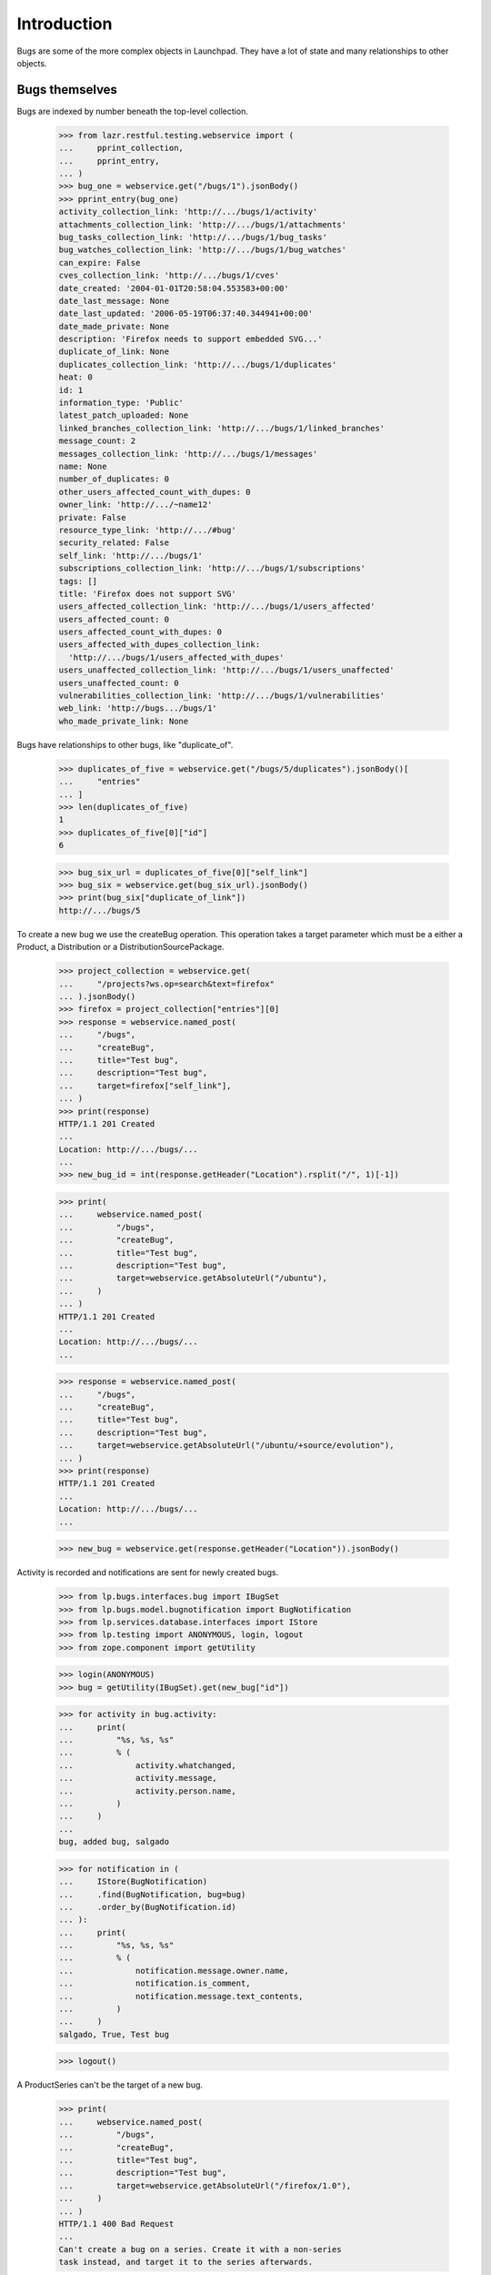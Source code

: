 Introduction
============

Bugs are some of the more complex objects in Launchpad. They have a
lot of state and many relationships to other objects.


Bugs themselves
---------------

Bugs are indexed by number beneath the top-level collection.

    >>> from lazr.restful.testing.webservice import (
    ...     pprint_collection,
    ...     pprint_entry,
    ... )
    >>> bug_one = webservice.get("/bugs/1").jsonBody()
    >>> pprint_entry(bug_one)
    activity_collection_link: 'http://.../bugs/1/activity'
    attachments_collection_link: 'http://.../bugs/1/attachments'
    bug_tasks_collection_link: 'http://.../bugs/1/bug_tasks'
    bug_watches_collection_link: 'http://.../bugs/1/bug_watches'
    can_expire: False
    cves_collection_link: 'http://.../bugs/1/cves'
    date_created: '2004-01-01T20:58:04.553583+00:00'
    date_last_message: None
    date_last_updated: '2006-05-19T06:37:40.344941+00:00'
    date_made_private: None
    description: 'Firefox needs to support embedded SVG...'
    duplicate_of_link: None
    duplicates_collection_link: 'http://.../bugs/1/duplicates'
    heat: 0
    id: 1
    information_type: 'Public'
    latest_patch_uploaded: None
    linked_branches_collection_link: 'http://.../bugs/1/linked_branches'
    message_count: 2
    messages_collection_link: 'http://.../bugs/1/messages'
    name: None
    number_of_duplicates: 0
    other_users_affected_count_with_dupes: 0
    owner_link: 'http://.../~name12'
    private: False
    resource_type_link: 'http://.../#bug'
    security_related: False
    self_link: 'http://.../bugs/1'
    subscriptions_collection_link: 'http://.../bugs/1/subscriptions'
    tags: []
    title: 'Firefox does not support SVG'
    users_affected_collection_link: 'http://.../bugs/1/users_affected'
    users_affected_count: 0
    users_affected_count_with_dupes: 0
    users_affected_with_dupes_collection_link:
      'http://.../bugs/1/users_affected_with_dupes'
    users_unaffected_collection_link: 'http://.../bugs/1/users_unaffected'
    users_unaffected_count: 0
    vulnerabilities_collection_link: 'http://.../bugs/1/vulnerabilities'
    web_link: 'http://bugs.../bugs/1'
    who_made_private_link: None

Bugs have relationships to other bugs, like "duplicate_of".

    >>> duplicates_of_five = webservice.get("/bugs/5/duplicates").jsonBody()[
    ...     "entries"
    ... ]
    >>> len(duplicates_of_five)
    1
    >>> duplicates_of_five[0]["id"]
    6

    >>> bug_six_url = duplicates_of_five[0]["self_link"]
    >>> bug_six = webservice.get(bug_six_url).jsonBody()
    >>> print(bug_six["duplicate_of_link"])
    http://.../bugs/5

To create a new bug we use the createBug operation. This operation
takes a target parameter which must be a either a Product, a
Distribution or a DistributionSourcePackage.

    >>> project_collection = webservice.get(
    ...     "/projects?ws.op=search&text=firefox"
    ... ).jsonBody()
    >>> firefox = project_collection["entries"][0]
    >>> response = webservice.named_post(
    ...     "/bugs",
    ...     "createBug",
    ...     title="Test bug",
    ...     description="Test bug",
    ...     target=firefox["self_link"],
    ... )
    >>> print(response)
    HTTP/1.1 201 Created
    ...
    Location: http://.../bugs/...
    ...
    >>> new_bug_id = int(response.getHeader("Location").rsplit("/", 1)[-1])

    >>> print(
    ...     webservice.named_post(
    ...         "/bugs",
    ...         "createBug",
    ...         title="Test bug",
    ...         description="Test bug",
    ...         target=webservice.getAbsoluteUrl("/ubuntu"),
    ...     )
    ... )
    HTTP/1.1 201 Created
    ...
    Location: http://.../bugs/...
    ...

    >>> response = webservice.named_post(
    ...     "/bugs",
    ...     "createBug",
    ...     title="Test bug",
    ...     description="Test bug",
    ...     target=webservice.getAbsoluteUrl("/ubuntu/+source/evolution"),
    ... )
    >>> print(response)
    HTTP/1.1 201 Created
    ...
    Location: http://.../bugs/...
    ...

    >>> new_bug = webservice.get(response.getHeader("Location")).jsonBody()

Activity is recorded and notifications are sent for newly created
bugs.

    >>> from lp.bugs.interfaces.bug import IBugSet
    >>> from lp.bugs.model.bugnotification import BugNotification
    >>> from lp.services.database.interfaces import IStore
    >>> from lp.testing import ANONYMOUS, login, logout
    >>> from zope.component import getUtility

    >>> login(ANONYMOUS)
    >>> bug = getUtility(IBugSet).get(new_bug["id"])

    >>> for activity in bug.activity:
    ...     print(
    ...         "%s, %s, %s"
    ...         % (
    ...             activity.whatchanged,
    ...             activity.message,
    ...             activity.person.name,
    ...         )
    ...     )
    ...
    bug, added bug, salgado

    >>> for notification in (
    ...     IStore(BugNotification)
    ...     .find(BugNotification, bug=bug)
    ...     .order_by(BugNotification.id)
    ... ):
    ...     print(
    ...         "%s, %s, %s"
    ...         % (
    ...             notification.message.owner.name,
    ...             notification.is_comment,
    ...             notification.message.text_contents,
    ...         )
    ...     )
    salgado, True, Test bug

    >>> logout()

A ProductSeries can't be the target of a new bug.

    >>> print(
    ...     webservice.named_post(
    ...         "/bugs",
    ...         "createBug",
    ...         title="Test bug",
    ...         description="Test bug",
    ...         target=webservice.getAbsoluteUrl("/firefox/1.0"),
    ...     )
    ... )
    HTTP/1.1 400 Bad Request
    ...
    Can't create a bug on a series. Create it with a non-series
    task instead, and target it to the series afterwards.

That operation will fail if the client doesn't specify the product or
distribution in which the bug exists.

    >>> print(
    ...     webservice.named_post(
    ...         "/bugs", "createBug", title="Test bug", description="Test bug"
    ...     )
    ... )
    HTTP/1.1 400 Bad Request
    ...
    target: Required input is missing.

To mark a bug as private, we patch the `private` attribute of the bug.

    >>> from simplejson import dumps
    >>> bug_twelve = webservice.get("/bugs/12").jsonBody()
    >>> bug_twelve["private"]
    False
    >>> print(
    ...     webservice.patch(
    ...         bug_twelve["self_link"],
    ...         "application/json",
    ...         dumps(dict(private=True)),
    ...     )
    ... )
    HTTP/1.1 209 Content Returned...
    >>> bug_twelve = webservice.get("/bugs/12").jsonBody()
    >>> bug_twelve["private"]
    True
    >>> print(
    ...     webservice.patch(
    ...         bug_twelve["self_link"],
    ...         "application/json",
    ...         dumps(dict(private=False)),
    ...     )
    ... )
    HTTP/1.1 209 Content Returned...

Similarly, to mark a bug as a duplicate, we patch the `duplicate_of_link`
attribute of the bug.

    >>> print(bug_twelve["duplicate_of_link"])
    None
    >>> print(
    ...     webservice.patch(
    ...         bug_twelve["self_link"],
    ...         "application/json",
    ...         dumps(dict(duplicate_of_link=bug_one["self_link"])),
    ...     )
    ... )
    HTTP/1.1 209 Content Returned...
    >>> bug_twelve = webservice.get("/bugs/12").jsonBody()
    >>> print(bug_twelve["duplicate_of_link"])
    http://api.launchpad.test/beta/bugs/1

Now set it back to none:

    >>> print(
    ...     webservice.patch(
    ...         bug_twelve["self_link"],
    ...         "application/json",
    ...         dumps(dict(duplicate_of_link=None)),
    ...     )
    ... )
    HTTP/1.1 209 Content Returned...
    >>> bug_twelve = webservice.get("/bugs/12").jsonBody()
    >>> print(bug_twelve["duplicate_of_link"])
    None

Marking a bug as duplicate follows the same validation rules as available in
the web UI. It is impossible, for example, to create circular relationships.
Due to bug #1088358 the error is escaped as if it was HTML.

    >>> dupe_url = webservice.getAbsoluteUrl("/bugs/%d" % new_bug_id)
    >>> print(
    ...     webservice.patch(
    ...         dupe_url,
    ...         "application/json",
    ...         dumps(
    ...             dict(
    ...                 duplicate_of_link=webservice.getAbsoluteUrl("/bugs/5")
    ...             )
    ...         ),
    ...     )
    ... )
    HTTP/1.1 209 Content Returned...

    >>> print(
    ...     webservice.patch(
    ...         webservice.getAbsoluteUrl("/bugs/5"),
    ...         "application/json",
    ...         dumps(dict(duplicate_of_link=dupe_url)),
    ...     )
    ... )
    HTTP/1.1 400 Bad Request
    ...
    Bug ... is already a duplicate of bug 5. You
    can only mark a bug report as duplicate of one that
    isn&#x27;t a duplicate itself...

    >>> print(
    ...     webservice.patch(
    ...         dupe_url,
    ...         "application/json",
    ...         dumps(dict(duplicate_of_link=None)),
    ...     )
    ... )
    HTTP/1.1 209 Content Returned...


Bugs as message targets
-----------------------

Each bug has a collection of messages.

    >>> messages = webservice.get("/bugs/5/messages").jsonBody()["entries"]
    >>> pprint_entry(messages[0])
    bug_attachments_collection_link:
     'http://.../firefox/+bug/5/comments/0/bug_attachments'
    content: 'All ways of downloading firefox should provide...'
    date_created: '2005-01-14T17:27:03.702622+00:00'
    date_deleted: None
    date_last_edited: None
    owner_link: 'http://.../~name12'
    parent_link: None
    resource_type_link: 'http://.../#message'
    self_link: 'http://.../firefox/+bug/5/comments/0'
    subject: 'Firefox install instructions should be complete'
    web_link: 'http://bugs.../firefox/+bug/5/comments/0'

The messages are stored beneath the bug-specific collection. Their
URLs are based on their position with respect to the
bug. /firefox/+bug/5/comments/0 is the first message for bug 5, and it's
different from /firefox/+bug/1/comments/0.

    >>> print(messages[0]["self_link"])
    http://.../firefox/+bug/5/comments/0

    >>> message = webservice.get(messages[0]["self_link"]).jsonBody()
    >>> message == messages[0]
    True

There is no top-level collection of messages; they only exist in
relation to some bug.

    >>> webservice.get("/messages").status
    404

Bug messages can be accessed anonymously.

    >>> messages = anon_webservice.get("/bugs/5/messages").jsonBody()[
    ...     "entries"
    ... ]
    >>> print(messages[0]["self_link"])
    http://.../firefox/+bug/5/comments/0

We can add a new message to a bug by calling the newMessage method.

    >>> print(
    ...     webservice.named_post(
    ...         "/bugs/5",
    ...         "newMessage",
    ...         subject="A new message",
    ...         content=(
    ...             "This is a new message added through the webservice API."
    ...         ),
    ...     )
    ... )
    HTTP/1.1 201 Created...
    Content-Length: 0
    ...
    Location: http://api.launchpad.test/beta/firefox/+bug/5/comments/1
    ...

    >>> pprint_entry(webservice.get("/firefox/+bug/5/comments/1").jsonBody())
    bug_attachments_collection_link: ...
    content: 'This is a new message added through the webservice API.'
    ...
    resource_type_link: 'http://api.launchpad.test/beta/#message'
    self_link: 'http://api.launchpad.test/beta/firefox/+bug/5/comments/1'
    subject: 'A new message'
    web_link: '...'

We don't have to submit a subject when we add a new message.

    >>> print(
    ...     webservice.named_post(
    ...         "/bugs/5",
    ...         "newMessage",
    ...         content="This is a new message with no subject.",
    ...     )
    ... )
    HTTP/1.1 201 Created...
    Content-Length: 0
    ...
    Location: http://api.launchpad.test/beta/firefox/+bug/5/comments/2
    ...

    >>> pprint_entry(webservice.get("/firefox/+bug/5/comments/2").jsonBody())
    bug_attachments_collection_link: ...
    content: 'This is a new message with no subject.'
    ...
    self_link: 'http://api.launchpad.test/beta/firefox/+bug/5/comments/2'
    subject: 'Re: Firefox install instructions should be complete'
    web_link: '...'


Bug tasks
---------

Each bug may be associated with one or more bug tasks. Much of the
data in a bug task is derived from the bug.

    >>> from operator import itemgetter
    >>> bug_one_bugtasks_url = bug_one["bug_tasks_collection_link"]
    >>> bug_one_bugtasks = sorted(
    ...     webservice.get(bug_one_bugtasks_url).jsonBody()["entries"],
    ...     key=itemgetter("self_link"),
    ... )
    >>> len(bug_one_bugtasks)
    3

    >>> pprint_entry(bug_one_bugtasks[0])
    assignee_link: None
    bug_link: 'http://.../bugs/1'
    bug_target_display_name: 'mozilla-firefox (Debian)'
    bug_target_name: 'mozilla-firefox (Debian)'
    bug_watch_link: 'http://.../bugs/1/+watch/8'
    date_assigned: '2005-01-04T11:07:20.584746+00:00'
    date_closed: None
    date_confirmed: None
    date_created: '2004-01-04T03:49:22.790240+00:00'
    date_fix_committed: None
    date_fix_released: None
    date_in_progress: None
    date_incomplete: None
    date_left_closed: None
    date_left_new: None
    date_triaged: None
    importance: 'Low'
    is_complete: False
    milestone_link: None
    owner_link: 'http://.../~name12'
    related_tasks_collection_link:
      'http://api.../debian/+source/mozilla-firefox/+bug/1/related_tasks'
    resource_type_link: 'http://.../#bug_task'
    self_link: 'http://api.../debian/+source/mozilla-firefox/+bug/1'
    status: 'Confirmed'
    target_link: 'http://api.../debian/+source/mozilla-firefox'
    title:
      'Bug #1 in mozilla-firefox (Debian): "Firefox does not support SVG"'
    web_link: 'http://bugs.../debian/+source/mozilla-firefox/+bug/1'

The collection of bug tasks is not exposed as a resource:

    >>> webservice.get("/bug_tasks").status
    404

It's possible to change the task's assignee.

    >>> patch = {"assignee_link": webservice.getAbsoluteUrl("/~cprov")}
    >>> bugtask_path = bug_one_bugtasks[0]["self_link"]
    >>> print(
    ...     webservice.patch(bugtask_path, "application/json", dumps(patch))
    ... )
    HTTP/1.1 209 Content Returned...

    >>> print(webservice.get(bugtask_path).jsonBody()["assignee_link"])
    http://.../~cprov


The task's importance can be modified directly.

    >>> body = webservice.get(bugtask_path).jsonBody()
    >>> print(body["importance"])
    Low

    >>> patch = {"importance": "High"}
    >>> print(
    ...     webservice.patch(bugtask_path, "application/json", dumps(patch))
    ... )
    HTTP/1.1 209 Content Returned...

    >>> body = webservice.get(bugtask_path).jsonBody()
    >>> print(body["importance"])
    High

Only bug supervisors or people who can otherwise edit the bugtask's
pillar are authorised to edit the importance.

    >>> print(
    ...     user_webservice.named_post(
    ...         bugtask_path, "transitionToImportance", importance="Low"
    ...     )
    ... )
    HTTP/1.1 401 Unauthorized...

    >>> body = webservice.get(bugtask_path).jsonBody()
    >>> print(body["importance"])
    High

The task's status can also be modified directly.

    >>> print(webservice.get(bugtask_path).jsonBody()["status"])
    Confirmed

    >>> patch = {"status": "Fix Committed"}
    >>> print(
    ...     webservice.patch(bugtask_path, "application/json", dumps(patch))
    ... )
    HTTP/1.1 209 Content Returned...

    >>> print(webservice.get(bugtask_path).jsonBody()["status"])
    Fix Committed

If an error occurs during a request that sets both 'status' and
'importance', neither one will be set.

    >>> task = webservice.get(bugtask_path).jsonBody()
    >>> print(task["status"])
    Fix Committed
    >>> print(task["importance"])
    High

    >>> patch = {"importance": "High", "status": "No Such Status"}
    >>> print(
    ...     webservice.patch(bugtask_path, "application/json", dumps(patch))
    ... )
    HTTP/1.1 400 Bad Request...

    >>> task = webservice.get(bugtask_path).jsonBody()
    >>> print(task["status"])
    Fix Committed
    >>> print(task["importance"])
    High

The milestone can only be set by appropriately privileged users.

    >>> print(webservice.get(bugtask_path).jsonBody()["milestone_link"])
    None

    >>> patch = {
    ...     "milestone_link": webservice.getAbsoluteUrl(
    ...         "/debian/+milestone/3.1"
    ...     )
    ... }
    >>> print(
    ...     webservice.patch(bugtask_path, "application/json", dumps(patch))
    ... )
    HTTP/1.1 209 Content Returned...

    >>> print(webservice.get(bugtask_path).jsonBody()["milestone_link"])
    http://.../debian/+milestone/3.1

We need to ensure the milestone we try and set is different to the current
value because lazr restful now discards attempts to patch an attribute with an
unchanged value.

    >>> patch = {
    ...     "milestone_link": webservice.getAbsoluteUrl(
    ...         "/debian/+milestone/3.1-rc1"
    ...     )
    ... }
    >>> print(
    ...     user_webservice.patch(
    ...         bugtask_path, "application/json", dumps(patch)
    ...     )
    ... )
    HTTP/1.1 401 Unauthorized...

    >>> print(webservice.get(bugtask_path).jsonBody()["milestone_link"])
    http://.../debian/+milestone/3.1

We can change the task's target. Here we change the task's target from
the mozilla-firefox package to alsa-utils. Only published packages can
have tasks, so we first add a publication.

    >>> from lp.registry.interfaces.distribution import IDistributionSet
    >>> login("admin@canonical.com")
    >>> debian = getUtility(IDistributionSet).getByName("debian")
    >>> ignored = factory.makeSourcePackagePublishingHistory(
    ...     distroseries=debian.currentseries, sourcepackagename="evolution"
    ... )
    >>> logout()
    >>> print(
    ...     webservice.named_post(
    ...         task["self_link"],
    ...         "transitionToTarget",
    ...         target=webservice.getAbsoluteUrl("/debian/+source/evolution"),
    ...     )
    ... )
    HTTP/1.1 301 Moved Permanently
    ...
    Location: http://api.launchpad.test/beta/debian/+source/evolution/+bug/1
    ...

We can also PATCH the target attribute to accomplish the same thing.

    >>> print(
    ...     webservice.patch(
    ...         task["self_link"].replace("mozilla-firefox", "evolution"),
    ...         "application/json",
    ...         dumps(
    ...             {
    ...                 "target_link": webservice.getAbsoluteUrl(
    ...                     "/debian/+source/alsa-utils"
    ...                 )
    ...             }
    ...         ),
    ...     )
    ... )
    HTTP/1.1 301 Moved Permanently
    ...
    Location: http://api.launchpad.test/beta/debian/+source/alsa-utils/+bug/1
    ...

After the operation completed successfully, the task is
now an alsa-utils task.

    >>> task = webservice.get(
    ...     task["self_link"].replace("mozilla-firefox", "alsa-utils")
    ... ).jsonBody()
    >>> print(task["target_link"])
    http://api.../debian/+source/alsa-utils

We can change an upstream task to target a different project.

    >>> product_bugtask = webservice.get(
    ...     webservice.getAbsoluteUrl("/jokosher/+bug/14")
    ... ).jsonBody()
    >>> print(
    ...     webservice.named_post(
    ...         product_bugtask["self_link"],
    ...         "transitionToTarget",
    ...         target=webservice.getAbsoluteUrl("/bzr"),
    ...     )
    ... )
    HTTP/1.1 301 Moved Permanently
    ...
    Location: http://api.launchpad.test/beta/bzr/+bug/14
    ...

If the milestone of a task is on a target other than the new
target, we reset it in order to avoid data inconsistencies.

    >>> firefox_bugtask = webservice.get(
    ...     webservice.getAbsoluteUrl("/firefox/+bug/1")
    ... ).jsonBody()
    >>> patch = {
    ...     "milestone_link": webservice.getAbsoluteUrl(
    ...         "/firefox/+milestone/1.0"
    ...     )
    ... }
    >>> print(
    ...     webservice.patch(
    ...         firefox_bugtask["self_link"], "application/json", dumps(patch)
    ...     )
    ... )
    HTTP/1.1 209 Content Returned
    ...
    <BLANKLINE>
    >>> firefox_bugtask = webservice.get(
    ...     webservice.getAbsoluteUrl("/firefox/+bug/1")
    ... ).jsonBody()
    >>> print(firefox_bugtask["milestone_link"])
    http://api.../firefox/+milestone/1.0
    >>> print(
    ...     webservice.named_post(
    ...         firefox_bugtask["self_link"],
    ...         "transitionToTarget",
    ...         target=webservice.getAbsoluteUrl("/jokosher"),
    ...     )
    ... )
    HTTP/1.1 301 Moved Permanently
    ...
    Location: http://api.launchpad.test/beta/jokosher/+bug/1
    ...
    <BLANKLINE>
    >>> jokosher_bugtask = webservice.get(
    ...     firefox_bugtask["self_link"].replace("firefox", "jokosher")
    ... ).jsonBody()
    >>> print(jokosher_bugtask["milestone_link"])
    None

    >>> print(
    ...     webservice.named_post(
    ...         jokosher_bugtask["self_link"],
    ...         "transitionToTarget",
    ...         target=webservice.getAbsoluteUrl("/firefox"),
    ...     )
    ... )
    HTTP/1.1 301 Moved Permanently
    ...
    Location: http://api.launchpad.test/beta/firefox/+bug/1
    ...

We can change a distribution task to a task with a package from the same
distribution.

    >>> login("foo.bar@canonical.com")
    >>> distro_bugtask = factory.makeBugTask(
    ...     target=getUtility(IDistributionSet).getByName("ubuntu")
    ... )
    >>> distro_bugtask_path = webservice.getAbsoluteUrl(
    ...     canonical_url(distro_bugtask).replace(
    ...         "http://bugs.launchpad.test", ""
    ...     )
    ... )
    >>> logout()

    >>> distro_bugtask = webservice.get(distro_bugtask_path)
    >>> print(
    ...     webservice.named_post(
    ...         distro_bugtask_path,
    ...         "transitionToTarget",
    ...         target=webservice.getAbsoluteUrl(
    ...             "/ubuntu/+source/alsa-utils"
    ...         ),
    ...     )
    ... )
    ... # noqa
    HTTP/1.1 301 Moved Permanently
    ...
    Location: http://api.launchpad.test/beta/ubuntu/+source/alsa-utils/+bug/...
    ...

It's possible to get a list of similar bugs for a bug task by calling
its findSimilarBugs() method. As it happens, there aren't any bugs
similar to bug 1 for Firefox.

    >>> pprint_collection(
    ...     anon_webservice.named_get(
    ...         firefox_bugtask["self_link"], "findSimilarBugs"
    ...     ).jsonBody()
    ... )
    start: 0
    total_size: 0
    ---

If we add a new bug that's quite similar to others, findSimilarBugs()
will return something more useful.

    >>> new_bug_response = webservice.named_post(
    ...     "/bugs",
    ...     "createBug",
    ...     title="a",
    ...     description="Test bug",
    ...     target=firefox["self_link"],
    ... )
    >>> new_bug = webservice.get(
    ...     new_bug_response.getHeader("Location")
    ... ).jsonBody()
    >>> new_bug_task = webservice.get(
    ...     webservice.getAbsoluteUrl("/firefox/+bug/%s" % new_bug["id"])
    ... ).jsonBody()

    >>> pprint_collection(
    ...     anon_webservice.named_get(
    ...         new_bug_task["self_link"], "findSimilarBugs"
    ...     ).jsonBody()
    ... )
    start: 0
    total_size: 4
    ---
    ...
    id: 1
    ...
    title: 'Firefox does not support SVG'
    ...
    ---
    ...
    id: 4
    ...
    title: 'Reflow problems with complex page layouts'
    ...
    ---
    ...
    id: 5
    ...
    title: 'Firefox install instructions should be complete'
    ...
    ---
    ...
    title: 'Test bug'
    ...


Bug nominations
---------------

A bug may be nominated for any number of distro or product series.
Nominations can be inspected, created, approved and declined through
the webservice.

Eric creates Fooix 0.1 and 0.2.

    >>> login("foo.bar@canonical.com")
    >>> eric = factory.makePerson(name="eric")
    >>> fooix = factory.makeProduct(name="fooix", owner=eric)
    >>> fx01 = fooix.newSeries(eric, "0.1", "The 0.1.x series")
    >>> fx02 = fooix.newSeries(eric, "0.2", "The 0.2.x series")
    >>> debuntu = factory.makeDistribution(name="debuntu", owner=eric)
    >>> debuntu50 = debuntu.newSeries(
    ...     "5.0", "5.0", "5.0", "5.0", "5.0", "5.0", None, eric
    ... )
    >>> bug = factory.makeBug(target=fooix)
    >>> logout()

Initially there are no nominations.

    >>> pprint_collection(
    ...     webservice.named_get(
    ...         "/bugs/%d" % bug.id, "getNominations"
    ...     ).jsonBody()
    ... )
    start: 0
    total_size: 0
    ---

    >>> from zope.component import getUtility
    >>> from zope.security.proxy import removeSecurityProxy
    >>> login("foo.bar@canonical.com")
    >>> john = factory.makePerson(name="john")
    >>> debuntu = removeSecurityProxy(debuntu)
    >>> debuntu.bug_supervisor = john
    >>> fooix = removeSecurityProxy(fooix)
    >>> fooix.bug_supervisor = john
    >>> logout()

    >>> from lp.testing.pages import webservice_for_person
    >>> from lp.services.webapp.interfaces import OAuthPermission

    >>> john_webservice = webservice_for_person(
    ...     john, permission=OAuthPermission.WRITE_PRIVATE
    ... )

But John, an unprivileged user, wants it fixed in Fooix 0.1.1.

    >>> print(
    ...     john_webservice.named_post(
    ...         "/bugs/%d" % bug.id,
    ...         "addNomination",
    ...         target=john_webservice.getAbsoluteUrl("/fooix/0.1"),
    ...     )
    ... )
    HTTP/1.1 201 Created
    ...
    Location: http://.../bugs/.../nominations/...
    ...

    >>> nominations = webservice.named_get(
    ...     "/bugs/%d" % bug.id, "getNominations"
    ... ).jsonBody()
    >>> pprint_collection(nominations)
    start: 0
    total_size: 1
    ---
    bug_link: 'http://.../bugs/...'
    date_created: '...'
    date_decided: None
    decider_link: None
    distroseries_link: None
    owner_link: 'http://.../~john'
    productseries_link: 'http://.../fooix/0.1'
    resource_type_link: 'http://.../#bug_nomination'
    self_link: 'http://.../bugs/.../nominations/...'
    status: 'Nominated'
    target_link: 'http://.../fooix/0.1'
    ---


John cannot approve or decline the nomination.

    >>> nom_url = nominations["entries"][0]["self_link"]

    >>> print(john_webservice.named_get(nom_url, "canApprove").jsonBody())
    False

    >>> print(john_webservice.named_post(nom_url, "approve"))
    HTTP/1.1 401 Unauthorized...

    >>> print(john_webservice.named_post(nom_url, "decline"))
    HTTP/1.1 401 Unauthorized...

    >>> login("foo.bar@canonical.com")
    >>> len(bug.bugtasks)
    1
    >>> logout()

Eric, however, can and does decline the nomination.

    >>> eric_webservice = webservice_for_person(
    ...     eric, permission=OAuthPermission.WRITE_PRIVATE
    ... )
    >>> print(eric_webservice.named_post(nom_url, "decline"))
    HTTP/1.1 200 Ok...

    >>> print(eric_webservice.named_get(nom_url, "canApprove").jsonBody())
    True

    >>> login("foo.bar@canonical.com")
    >>> len(bug.bugtasks)
    1
    >>> logout()

John is disappointed to see that the nomination was declined.

    >>> nominations = john_webservice.named_get(
    ...     "/bugs/%d" % bug.id, "getNominations"
    ... ).jsonBody()
    >>> pprint_collection(nominations)
    start: 0
    total_size: 1
    ---
    bug_link: 'http://.../bugs/...'
    date_created: '...'
    date_decided: '...'
    decider_link: 'http://.../~eric'
    distroseries_link: None
    owner_link: 'http://.../~john'
    productseries_link: 'http://.../fooix/0.1'
    resource_type_link: 'http://.../#bug_nomination'
    self_link: 'http://.../bugs/.../nominations/...'
    status: 'Declined'
    target_link: 'http://.../fooix/0.1'
    ---

Eric changes his mind, and approves the nomination.

    >>> print(eric_webservice.named_post(nom_url, "approve"))
    HTTP/1.1 200 Ok...

This marks the nomination as Approved, and creates a new task.

    >>> nominations = webservice.named_get(
    ...     "/bugs/%d" % bug.id, "getNominations"
    ... ).jsonBody()
    >>> pprint_collection(nominations)
    start: 0
    total_size: 1
    ---
    bug_link: 'http://.../bugs/...'
    date_created: '...'
    date_decided: '...'
    decider_link: 'http://.../~eric'
    distroseries_link: None
    owner_link: 'http://.../~john'
    productseries_link: 'http://.../fooix/0.1'
    resource_type_link: 'http://.../#bug_nomination'
    self_link: 'http://.../bugs/.../nominations/...'
    status: 'Approved'
    target_link: 'http://.../fooix/0.1'
    ---

    >>> login("foo.bar@canonical.com")
    >>> len(bug.bugtasks)
    2
    >>> logout()

Eric cannot change his mind and decline the approved task.

    >>> print(eric_webservice.named_post(nom_url, "decline"))
    HTTP/1.1 400 Bad Request
    ...
    Cannot decline an approved nomination.

    >>> login("foo.bar@canonical.com")
    >>> len(bug.bugtasks)
    2
    >>> logout()

While he can approve it again, it's a no-op.

    >>> print(eric_webservice.named_post(nom_url, "approve"))
    HTTP/1.1 200 Ok...

    >>> login("foo.bar@canonical.com")
    >>> len(bug.bugtasks)
    2
    >>> logout()

A bug cannot be nominated for a non-series.

    >>> print(
    ...     john_webservice.named_get(
    ...         "/bugs/%d" % bug.id,
    ...         "canBeNominatedFor",
    ...         target=john_webservice.getAbsoluteUrl("/fooix"),
    ...     ).jsonBody()
    ... )
    False

    >>> print(
    ...     john_webservice.named_post(
    ...         "/bugs/%d" % bug.id,
    ...         "addNomination",
    ...         target=john_webservice.getAbsoluteUrl("/fooix"),
    ...     )
    ... )
    HTTP/1.1 400 Bad Request
    ...
    This bug cannot be nominated for Fooix.

The bug also can't be nominated for Debuntu 5.0, as it has no
Debuntu tasks.

    >>> print(
    ...     john_webservice.named_get(
    ...         "/bugs/%d" % bug.id,
    ...         "canBeNominatedFor",
    ...         target=john_webservice.getAbsoluteUrl("/debuntu/5.0"),
    ...     ).jsonBody()
    ... )
    False

    >>> print(
    ...     john_webservice.named_post(
    ...         "/bugs/%d" % bug.id,
    ...         "addNomination",
    ...         target=john_webservice.getAbsoluteUrl("/debuntu/5.0"),
    ...     )
    ... )
    HTTP/1.1 400 Bad Request
    ...
    This bug cannot be nominated for Debuntu 5.0.

Bug subscriptions
-----------------

We can get the collection of subscriptions to a bug.

    >>> bug_one_subscriptions_url = bug_one["subscriptions_collection_link"]
    >>> subscriptions = webservice.get(bug_one_subscriptions_url).jsonBody()
    >>> subscription_entries = sorted(
    ...     subscriptions["entries"], key=itemgetter("self_link")
    ... )
    >>> for entry in subscription_entries:
    ...     pprint_entry(entry)
    ...     print()
    ...
    bug_link: 'http://.../bugs/1'
    date_created: '2006-10-16T18:31:43.156104+00:00'
    person_link: 'http://.../~name12'
    resource_type_link: 'http://.../#bug_subscription'
    self_link: 'http://.../bugs/1/+subscription/name12'
    subscribed_by_link: 'http://.../~janitor'
    <BLANKLINE>
    bug_link: 'http://.../bugs/1'
    date_created: '2006-10-16T18:31:43.154816+00:00'
    person_link: 'http://.../~stevea'
    resource_type_link: 'http://.../#bug_subscription'
    self_link: 'http://.../bugs/1/+subscription/stevea'
    subscribed_by_link: 'http://.../~janitor'
    <BLANKLINE>

Each subscription can be accessed individually.

    >>> subscription = webservice.get(
    ...     subscription_entries[1]["self_link"]
    ... ).jsonBody()
    >>> pprint_entry(subscription)
    bug_link: 'http://.../bugs/1'
    date_created: '2006-10-16T18:31:43.154816+00:00'
    person_link: 'http://.../~stevea'
    resource_type_link: 'http://.../#bug_subscription'
    self_link: 'http://.../bugs/1/+subscription/stevea'
    subscribed_by_link: 'http://.../~janitor'

Subscriptions can also be accessed anonymously.

    >>> subscriptions = anon_webservice.get(
    ...     bug_one_subscriptions_url
    ... ).jsonBody()
    >>> print(subscriptions["entries"][0]["self_link"])
    http://.../bugs/1/+subscription/stevea

We can also create new subscriptions.

    >>> new_subscription = webservice.named_post(
    ...     bug_one["self_link"],
    ...     "subscribe",
    ...     person=webservice.getAbsoluteUrl("/~cprov"),
    ... ).jsonBody()
    >>> pprint_entry(new_subscription)
    bug_link: ...
    self_link: 'http://.../bugs/1/+subscription/cprov'
    ...

An individual can only unsubscribe themselves.  If the person argument is
not provided, the web service uses the calling user.

    >>> print(webservice.named_post(bug_one["self_link"], "unsubscribe"))
    HTTP/1.1 200 Ok...

Using the devel api, an individual can subscribe themself at a given
BugNotificationLevel.

    >>> bug_one_devel = webservice.get(
    ...     "/bugs/1", api_version="devel"
    ... ).jsonBody()
    >>> new_subscription = webservice.named_post(
    ...     bug_one_devel["self_link"],
    ...     "subscribe",
    ...     person=webservice.getAbsoluteUrl("/~salgado"),
    ...     level="Details",
    ...     api_version="devel",
    ... ).jsonBody()
    >>> pprint_entry(new_subscription)
    bug_link: '.../bugs/1'
    bug_notification_level: 'Details'
    date_created: '...'
    person_link: '...'
    resource_type_link: '...'
    self_link: '...'
    subscribed_by_link: '...'

They can also update the subscription's bug_notification_level directly.

    >>> patch = {"bug_notification_level": "Lifecycle"}
    >>> pprint_entry(
    ...     webservice.patch(
    ...         new_subscription["self_link"],
    ...         "application/json",
    ...         dumps(patch),
    ...         api_version="devel",
    ...     ).jsonBody()
    ... )
    bug_link: '.../bugs/1'
    bug_notification_level: 'Lifecycle'...

If one person tries to unsubscribe another individual, the web
service will return an unauthorized error.

    >>> print(
    ...     user_webservice.named_post(
    ...         bug_one["self_link"],
    ...         "unsubscribe",
    ...         person=webservice.getAbsoluteUrl("/~mark"),
    ...     )
    ... )
    HTTP/1.1 401 Unauthorized...

An individual can, however, unsubscribe a team to which they belong.

For this example, we need a member of the ubuntu-team group,
any member will do.

    >>> from lp.registry.interfaces.person import IPersonSet

    >>> login(ANONYMOUS)
    >>> ubuntu_team_member = (
    ...     getUtility(IPersonSet).getByName("ubuntu-team").activemembers[0]
    ... )
    >>> logout()

Once we have a member, a web service must be created for that user.
Then, the user can unsubsribe the group from the bug.

    >>> member_webservice = webservice_for_person(
    ...     ubuntu_team_member, permission=OAuthPermission.WRITE_PRIVATE
    ... )

    >>> print(
    ...     member_webservice.named_post(
    ...         bug_one["self_link"],
    ...         "unsubscribe",
    ...         person=webservice.getAbsoluteUrl("/~ubuntu-team"),
    ...     )
    ... )
    HTTP/1.1 200 Ok...

If someone who is not a member tries to unsubscribe the group,
the web service will raise an unauthorized error.  To demonstrate
this, the group must first be re-subscribed.

    >>> print(
    ...     webservice.named_post(
    ...         bug_one["self_link"],
    ...         "subscribe",
    ...         person=webservice.getAbsoluteUrl("/~ubuntu-team"),
    ...     )
    ... )
    HTTP/1.1 200 Ok...

    >>> print(
    ...     user_webservice.named_post(
    ...         bug_one["self_link"],
    ...         "unsubscribe",
    ...         person=webservice.getAbsoluteUrl("/~ubuntu-team"),
    ...     )
    ... )
    HTTP/1.1 401 Unauthorized...

To determine if a user can unsubscribe a person or team,
use the bug subscription's canBeUnsubscribedByUser method.
This method checks that the requesting user can unsubscribe
the person of the subscription.

This example uses a subscription of SteveA.

    >>> print(subscription["person_link"])
    http://.../~stevea

Salgado is the webservice user who performed the original subscription and so
can unsubscribe SteveA.

    >>> print(
    ...     webservice.named_get(
    ...         subscription["self_link"], "canBeUnsubscribedByUser"
    ...     ).jsonBody()
    ... )
    True


Unsubscribing From Duplicates
~~~~~~~~~~~~~~~~~~~~~~~~~~~~~

If a user is subscribed via a duplicate, the user can unsubscribe from the
main bug and be unsubscribed from the duplicate as well.

bug_six is a duplicate of bug_five.

    >>> bug_five = webservice.get("/bugs/5").jsonBody()
    >>> bug_six["duplicate_of_link"] == bug_five["self_link"]
    True

To demonstrate unsubscribing from duplicates, first subscribe the
web service user himself (Salgado) so he has permission to unsubscribe
himself.

    >>> print(
    ...     webservice.named_post(
    ...         bug_six["self_link"],
    ...         "subscribe",
    ...         person=webservice.getAbsoluteUrl("/~salgado"),
    ...     )
    ... )
    HTTP/1.1 200 Ok...

bug_six now has one subscriber, Salgado.

    >>> bug_six_subscriptions = webservice.get(
    ...     bug_six["subscriptions_collection_link"]
    ... ).jsonBody()
    >>> for entry in bug_six_subscriptions["entries"]:
    ...     print(entry["person_link"])
    ...
    http://.../~salgado

Unsubscribe from bug_five, the primary bug, to unsubscribe from both
it and its duplicate, bug_six.

    >>> print(
    ...     webservice.named_post(
    ...         bug_five["self_link"], "unsubscribeFromDupes"
    ...     )
    ... )
    HTTP/1.1 200 Ok...

Now bug_six has no subscribers.

    >>> bug_six_subscriptions = webservice.get(
    ...     bug_six["subscriptions_collection_link"]
    ... ).jsonBody()
    >>> print(bug_six_subscriptions["total_size"])
    0

Unsubscribing from duplicates is also supported for teams.
To demonstrate, first subscribe Ubuntu Team to bug_six, the duplicate.

    >>> print(
    ...     webservice.named_post(
    ...         bug_six["self_link"],
    ...         "subscribe",
    ...         person=webservice.getAbsoluteUrl("/~ubuntu-team"),
    ...     )
    ... )
    HTTP/1.1 200 Ok...
    >>> bug_six_subscriptions = webservice.get(
    ...     bug_six["subscriptions_collection_link"]
    ... ).jsonBody()
    >>> for entry in bug_six_subscriptions["entries"]:
    ...     print(entry["person_link"])
    ...
    http://.../~ubuntu-team

Now, a team member can unsubscribe from bug_five to be unsubscribed
from both it and the duplicate (bug_six).  Use the previously created
member_webservice, which is for an Ubuntu Team member.

    >>> print(
    ...     member_webservice.named_post(
    ...         bug_five["self_link"],
    ...         "unsubscribeFromDupes",
    ...         person=webservice.getAbsoluteUrl("/~ubuntu-team"),
    ...     )
    ... )
    HTTP/1.1 200 Ok...

Now again, bug_six has no subscribers.

    >>> bug_six_subscriptions = webservice.get(
    ...     bug_six["subscriptions_collection_link"]
    ... ).jsonBody()
    >>> print(bug_six_subscriptions["total_size"])
    0


Bug Watches
-----------

Bugs can have bug watches associated with them. Each bugwatch can also
be optionally associated with one of the bugtasks in a bug, in which
case aspects of the bugtask (like status) are slaved to the remote bug
report described by the bugwatch.

    >>> bug_one_bug_watches = sorted(
    ...     webservice.get(bug_one["bug_watches_collection_link"]).jsonBody()[
    ...         "entries"
    ...     ],
    ...     key=itemgetter("self_link"),
    ... )
    >>> len(bug_one_bug_watches)
    4

    >>> [bug_watch_2000] = [
    ...     bug_watch
    ...     for bug_watch in bug_one_bug_watches
    ...     if bug_watch["remote_bug"] == "2000"
    ... ]

    >>> pprint_entry(bug_watch_2000)
    bug_link: 'http://.../bugs/1'
    bug_tasks_collection_link: 'http://.../bugs/1/+watch/2/bug_tasks'
    bug_tracker_link: 'http://.../bugs/bugtrackers/mozilla.org'
    date_created: '2004-10-04T01:00:00+00:00'
    date_last_changed: '2004-10-04T01:00:00+00:00'
    date_last_checked: '2004-10-04T01:00:00+00:00'
    date_next_checked: None
    last_error_type: None
    owner_link: 'http://.../~mark'
    remote_bug: '2000'
    remote_importance: ''
    remote_status: ''
    resource_type_link: 'http://.../#bug_watch'
    self_link: 'http://.../bugs/1/+watch/2'
    title: 'The Mozilla.org Bug Tracker #2000'
    url: 'https://bugzilla.mozilla.org/show_bug.cgi?id=2000'
    web_link: 'http://bugs.../bugs/1/+watch/2'

    >>> bug_watch = webservice.get(bug_watch_2000["self_link"]).jsonBody()
    >>> bug_watch == bug_watch_2000
    True

The collection of bug watches is not exposed as a resource:

    >>> webservice.get("/bug_watches").status
    404

We can modify the remote bug.

    >>> print(bug_watch["remote_bug"])
    2000

    >>> patch = {"remote_bug": "1234"}
    >>> response = webservice.patch(
    ...     bug_watch_2000["self_link"], "application/json", dumps(patch)
    ... )

    >>> bug_watch = webservice.get(bug_watch_2000["self_link"]).jsonBody()
    >>> print(bug_watch["remote_bug"])
    1234

But we can't change other things, like the URL.

    >>> patch = {"url": "http://www.example.com/"}
    >>> response = webservice.patch(
    ...     bug_watch_2000["self_link"], "application/json", dumps(patch)
    ... )
    >>> print(response)
    HTTP/1.1 400 Bad Request...
    Content-Length: 47
    ...
    <BLANKLINE>
    url: You tried to modify a read-only attribute.

We can use the factory function `addWatch` to create a new bug watch
associated with a bug.

    >>> response = webservice.named_post(
    ...     bug_one["self_link"],
    ...     "addWatch",
    ...     bug_tracker=webservice.getAbsoluteUrl(
    ...         "/bugs/bugtrackers/mozilla.org"
    ...     ),
    ...     remote_bug="9876",
    ... )
    >>> print(response)
    HTTP/1.1 201 Created...
    Content-Length: 0
    ...
    Location: http://.../bugs/1/+watch/...
    ...

Following the redirect, we can see the new bug watch:

    >>> new_bug_watch_path = response.getHeader("Location")
    >>> new_bug_watch = webservice.get(new_bug_watch_path).jsonBody()
    >>> pprint_entry(new_bug_watch)
    bug_link: 'http://.../bugs/1'
    bug_tasks_collection_link: 'http://.../bugs/1/+watch/.../bug_tasks'
    bug_tracker_link: 'http://.../bugs/bugtrackers/mozilla.org'
    date_created: '...'
    date_last_changed: None
    date_last_checked: None
    date_next_checked: None
    last_error_type: None
    owner_link: 'http://.../~salgado'
    remote_bug: '9876'
    remote_importance: None
    remote_status: None
    resource_type_link: 'http://.../#bug_watch'
    self_link: 'http://.../bugs/1/+watch/...'
    title: 'The Mozilla.org Bug Tracker #9876'
    url: 'https://bugzilla.mozilla.org/show_bug.cgi?id=9876'
    web_link: 'http://bugs.../bugs/1/+watch/...'

Bug Trackers
------------

    >>> bug_tracker = webservice.get(bug_watch["bug_tracker_link"]).jsonBody()

    >>> pprint_entry(bug_tracker)
    active: True
    base_url: 'https://bugzilla.mozilla.org/'
    base_url_aliases: []
    bug_tracker_type: 'Bugzilla'
    contact_details: 'Carrier pigeon only'
    has_lp_plugin: None
    name: 'mozilla.org'
    registrant_link: 'http://.../~name12'
    resource_type_link: 'http://.../#bug_tracker'
    self_link: 'http://.../bugs/bugtrackers/mozilla.org'
    summary: 'The Mozilla.org bug tracker is the grand-daddy of bugzillas...'
    title: 'The Mozilla.org Bug Tracker'
    watches_collection_link: 'http://.../bugs/bugtrackers/mozilla.org/watches'
    web_link: 'http://bugs.../bugs/bugtrackers/mozilla.org'

We can change various aspects of bug trackers.

    >>> patch = {
    ...     "name": "bob",
    ...     "title": "Bob's Tracker",
    ...     "summary": "Where Bob files his bugs.",
    ...     "base_url": "http://bugs.example.com/",
    ...     "base_url_aliases": [
    ...         "http://bugs.example.com/bugs/",
    ...         "http://www.example.com/bugtracker/",
    ...     ],
    ...     "contact_details": "bob@example.com",
    ... }
    >>> response = webservice.patch(
    ...     bug_tracker["self_link"], "application/json", dumps(patch)
    ... )
    >>> print(response)
    HTTP/1.1 301 Moved Permanently...
    Content-Length: 0
    ...
    Location: http://.../bugs/bugtrackers/bob
    ...

Note the 301 response above. We changed the name, so the API URL at which
the bug tracker can be found has changed.

Now notice that bug trackers (and bugs too) that are not found generate
a 404 error, but do not generate an OOPS.

    >>> print(webservice.get(bug_tracker["self_link"]))
    HTTP/1.1 404 Not Found...
    Content-Length: ...
    ...
    <BLANKLINE>
    Object: <...BugTrackerSet object at ...>, name: 'mozilla.org'

Naturally, if we follow the Location: header then we'll get the
renamed bug tracker.

    >>> bug_tracker_path = response.getHeader("Location")
    >>> bug_tracker = webservice.get(bug_tracker_path).jsonBody()
    >>> pprint_entry(bug_tracker)
    active: True
    base_url: 'http://bugs.example.com/'
    base_url_aliases:
      ['http://bugs.example.com/bugs/', 'http://www.example.com/bugtracker/']
    bug_tracker_type: 'Bugzilla'
    contact_details: 'bob@example.com'
    has_lp_plugin: None
    name: 'bob'
    registrant_link: 'http://.../~name12'
    resource_type_link: 'http://.../#bug_tracker'
    self_link: 'http://.../bugs/bugtrackers/bob'
    summary: 'Where Bob files his bugs.'
    title: "Bob's Tracker"
    watches_collection_link: 'http://.../bugs/bugtrackers/bob/watches'
    web_link: 'http://bugs.../bugs/bugtrackers/bob'

Non-admins can't disable a bugtracker through the API.

    >>> print(
    ...     public_webservice.patch(
    ...         bug_tracker_path,
    ...         "application/json",
    ...         dumps(dict(active=False)),
    ...     )
    ... )
    HTTP/1.1 401 Unauthorized
    ...
    (<BugTracker at ...>, 'active', 'launchpad.Admin')

Admins can, however.

    >>> bug_tracker = webservice.patch(
    ...     bug_tracker_path, "application/json", dumps(dict(active=False))
    ... ).jsonBody()
    >>> pprint_entry(bug_tracker)
    active: False...


Bug attachments
---------------

Bug 1 has no attachments:

    >>> attachments = webservice.get(
    ...     bug_one["attachments_collection_link"]
    ... ).jsonBody()
    >>> pprint_collection(attachments)
    resource_type_link: 'http://.../#bug_attachment-page-resource'
    start: 0
    total_size: 0
    ---

An attachment can be added to the bug:

    >>> import io
    >>> response = webservice.named_post(
    ...     bug_one["self_link"],
    ...     "addAttachment",
    ...     data=io.BytesIO(b"12345"),
    ...     filename="numbers.txt",
    ...     content_type="foo/bar",
    ...     comment="The numbers you asked for.",
    ... )
    >>> print(response)
    HTTP/1.1 201 Created...
    Content-Length: 0
    ...
    Location: http://.../bugs/1/+attachment/...
    ...

Now, bug 1 has one attachment:

    >>> attachments = webservice.get(
    ...     bug_one["attachments_collection_link"]
    ... ).jsonBody()
    >>> pprint_collection(attachments)
    resource_type_link: 'http://.../#bug_attachment-page-resource'
    start: 0
    total_size: 1
    ---
    bug_link: 'http://.../bugs/1'
    data_link: 'http://.../bugs/1/+attachment/.../data'
    message_link: 'http://.../firefox/+bug/1/comments/2'
    resource_type_link: 'http://.../#bug_attachment'
    self_link: 'http://.../bugs/1/+attachment/...'
    title: 'numbers.txt'
    type: 'Unspecified'
    web_link: 'http://bugs.../bugs/1/+attachment/...'
    ---

The attachment can be fetched directly:

    >>> [attachment] = attachments["entries"]
    >>> pprint_entry(webservice.get(attachment["self_link"]).jsonBody())
    bug_link: 'http://.../bugs/1'
    data_link: 'http://.../bugs/1/+attachment/.../data'
    message_link: 'http://.../firefox/+bug/1/comments/2'
    resource_type_link: 'http://.../#bug_attachment'
    self_link: 'http://.../bugs/1/+attachment/...'
    title: 'numbers.txt'
    type: 'Unspecified'
    web_link: 'http://bugs.../bugs/1/+attachment/...'

Fetching the data actually yields a redirect to the Librarian, which
we must follow to download the data.

    >>> data_response = webservice.get(attachment["data_link"])
    >>> print(data_response)
    HTTP/1.1 303 See Other...
    Content-Length: 0
    ...
    Content-Type: text/plain
    Location: http://.../numbers.txt
    ...

    >>> from urllib.request import urlopen

    >>> data = None
    >>> conn = urlopen(data_response.getHeader("Location"))
    >>> try:
    ...     data = conn.read()
    ... finally:
    ...     conn.close()
    ...

    >>> conn.headers["Content-Type"]
    'foo/bar'

    >>> conn.headers["Content-Length"]
    '5'

    >>> six.ensure_str(data)
    '12345'

We can see that a message was created and linked to our
attachment. This is where our comment is recorded.

    >>> message = webservice.get(attachment["message_link"]).jsonBody()
    >>> pprint_entry(message)
    bug_attachments_collection_link:
      'http://.../firefox/+bug/1/comments/2/bug_attachments'
    content: 'The numbers you asked for.'
    date_created: '...'
    date_deleted: None
    date_last_edited: None
    owner_link: 'http://.../~salgado'
    parent_link: None
    resource_type_link: 'http://.../#message'
    self_link: 'http://.../firefox/+bug/1/comments/2'
    subject: 'Re: Firefox does not support SVG'
    web_link: 'http://bugs.../firefox/+bug/1/comments/2'

The message also links back to the attachments that were uploaded at
the same time.

    >>> attachments = webservice.get(
    ...     message["bug_attachments_collection_link"]
    ... ).jsonBody()
    >>> pprint_collection(attachments)
    resource_type_link: 'http://.../#bug_attachment-page-resource'
    start: 0
    total_size: 1
    ...
    ---

Once an attachment is uploaded, it is not possible to change it.

    >>> response = webservice.put(
    ...     attachment["data_link"], "text/text", "abcdefg"
    ... )
    >>> print(response)
    HTTP/1.1 405 Method Not Allowed
    ...

    >>> data_response = webservice.get(attachment["data_link"])
    >>> data = None
    >>> conn = urlopen(data_response.getHeader("Location"))
    >>> try:
    ...     data = conn.read()
    ... finally:
    ...     conn.close()
    ...
    >>> six.ensure_str(data)
    '12345'

But we can remove the attachment altogether.

    >>> response = webservice.named_post(
    ...     attachment["self_link"], "removeFromBug"
    ... )
    >>> print(response)
    HTTP/1.1 200 Ok
    ...

    >>> attachments = webservice.get(
    ...     bug_one["attachments_collection_link"]
    ... ).jsonBody()
    >>> pprint_collection(attachments)
    resource_type_link:
      'http://api.launchpad.test/beta/#bug_attachment-page-resource'
    start: 0
    total_size: 0
    ---


Searching for bugs
------------------

Bug targets expose the searchTasks method, which provides a search interface
for bug tasks, similar to the advanced search form on the web interface.

Calling searchTasks with no arguments just returns a collection of all the
bug tasks for the target.

    >>> pprint_collection(
    ...     webservice.named_get("/firefox", "searchTasks").jsonBody()
    ... )
    start: 0
    total_size: 5
    ---
    ...
    target_link: 'http://api.launchpad.test/beta/firefox'
    ...
    target_link: 'http://api.launchpad.test/beta/firefox'
    ...
    target_link: 'http://api.launchpad.test/beta/firefox'
    ...
    target_link: 'http://api.launchpad.test/beta/firefox'
    ...
    target_link: 'http://api.launchpad.test/beta/firefox'
    ...

Some parameters accept lists of values, just like when searching from
the web interface. The importance and status parameters, for example,
accept many values and return only tasks with these values.

    >>> pprint_collection(
    ...     webservice.named_get(
    ...         "/firefox", "searchTasks", importance=["Critical", "Low"]
    ...     ).jsonBody()
    ... )
    start: 0
    total_size: 2
    ---
    ...
    importance: 'Critical'
    ...
    self_link: 'http://api.launchpad.test/beta/firefox/+bug/5'
    ...
    ---
    ...
    importance: 'Low'
    ...
    self_link: 'http://api.launchpad.test/beta/firefox/+bug/1'
    ...

The tags parameter also accepts a list of values. By default, it
searches for bugs with any of the given tags.

    >>> pprint_collection(
    ...     webservice.named_get(
    ...         "/ubuntu", "searchTasks", tags=["crash", "dataloss"]
    ...     ).jsonBody()
    ... )
    start: 0
    total_size: 3
    ---
    ...
    bug_link: 'http://.../bugs/9'
    ...
    self_link: 'http://.../ubuntu/+source/thunderbird/+bug/9'
    ...
    ---
    ...
    bug_link: 'http://.../bugs/10'
    ...
    self_link: 'http://.../ubuntu/+source/linux-source-2.6.15/+bug/10'
    ...
    ---
    ...
    bug_link: 'http://.../bugs/2'
    ...
    self_link: 'http://.../ubuntu/+bug/2'
    ...

It can be used for searching for bugs with all of the given tags by
setting the tags_combinator parameter to 'All'.

    >>> pprint_collection(
    ...     webservice.named_get(
    ...         "/ubuntu",
    ...         "searchTasks",
    ...         tags=["crash", "dataloss"],
    ...         tags_combinator="All",
    ...     ).jsonBody()
    ... )
    start: 0
    total_size: 0
    ---

It can also be used to find bugs modified since a certain date.

    >>> from datetime import timedelta
    >>> from lp.testing.sampledata import ADMIN_EMAIL
    >>> login(ADMIN_EMAIL)
    >>> target = factory.makeProduct()
    >>> target_name = target.name
    >>> bug = factory.makeBug(target=target)
    >>> bug = removeSecurityProxy(bug)
    >>> date = bug.date_last_updated - timedelta(days=6)
    >>> logout()

    >>> pprint_collection(
    ...     webservice.named_get(
    ...         "/%s" % target_name, "searchTasks", modified_since="%s" % date
    ...     ).jsonBody()
    ... )
    start: 0
    total_size: 1
    ...
    ---

It can also be used to find bug tasks created since a certain date.

    >>> from lp.bugs.interfaces.bugtarget import IBugTarget
    >>> login(ADMIN_EMAIL)
    >>> target = IBugTarget(factory.makeProduct())
    >>> target_name = target.name
    >>> task = factory.makeBugTask(target=target)
    >>> date = task.datecreated - timedelta(days=8)
    >>> logout()

    >>> pprint_collection(
    ...     webservice.named_get(
    ...         "/%s" % target_name, "searchTasks", created_since="%s" % date
    ...     ).jsonBody()
    ... )
    start: 0
    total_size: 1
    ...
    ---

Or for finding bug tasks created before a certain date.

    >>> before_date = task.datecreated + timedelta(days=8)
    >>> pprint_collection(
    ...     webservice.named_get(
    ...         "/%s" % target_name,
    ...         "searchTasks",
    ...         created_before="%s" % before_date,
    ...     ).jsonBody()
    ... )
    start: 0
    total_size: 1
    ...
    ---

It is possible to search for bugs targeted to a milestone within a
project group.

    >>> from lp.registry.interfaces.milestone import IMilestoneSet
    >>> from lp.registry.interfaces.product import IProductSet
    >>> login("foo.bar@canonical.com")
    >>> product_set = getUtility(IProductSet)
    >>> milestone_set = getUtility(IMilestoneSet)
    >>> firefox = product_set.getByName("firefox")
    >>> firefox_1_0 = milestone_set.getByNameAndProduct(
    ...     product=firefox, name="1.0"
    ... )
    >>> bug = factory.makeBug(target=firefox)
    >>> bug.bugtasks[0].milestone = firefox_1_0
    >>> logout()

    >>> pprint_collection(
    ...     webservice.named_get(
    ...         "/mozilla",
    ...         "searchTasks",
    ...         milestone=webservice.getAbsoluteUrl(
    ...             "/mozilla/+milestone/1.0"
    ...         ),
    ...     ).jsonBody()
    ... )
    start: 0
    total_size: 1
    ...
    ---

The same search can be performed directly on the milestone too.

    >>> pprint_collection(
    ...     webservice.named_get(
    ...         webservice.getAbsoluteUrl("/mozilla/+milestone/1.0"),
    ...         "searchTasks",
    ...     ).jsonBody()
    ... )
    start: 0
    total_size: 1
    ...
    ---

Search results can be ordered using the same string values used by
the advanced search interface.

    >>> ordered_bugtasks = webservice.named_get(
    ...     "/ubuntu", "searchTasks", order_by="-datecreated"
    ... ).jsonBody()["entries"]
    >>> dates = [task["date_created"] for task in ordered_bugtasks]
    >>> dates == sorted(dates, reverse=True)
    True


User related bug tasks
~~~~~~~~~~~~~~~~~~~~~~

Calling searchTasks() on a Person object returns a collection of tasks
related to this person.

First create some sample data

    >>> login("foo.bar@canonical.com")
    >>> testuser1 = factory.makePerson(name="testuser1")
    >>> testuser2 = factory.makePerson(name="testuser2")
    >>> testuser3 = factory.makePerson(name="testuser3")
    >>> testbug1 = factory.makeBug(owner=testuser1)
    >>> testbug2 = factory.makeBug(owner=testuser1)
    >>> subscription = testbug2.subscribe(testuser2, testuser2)
    >>> logout()

There are two tasks related to `testuser1`, the initial tasks of both
bugs:

    >>> related = webservice.named_get(
    ...     "/~testuser1", "searchTasks"
    ... ).jsonBody()
    >>> pprint_collection(related)
    start: 0
    total_size: 2
    ---
    ...
    owner_link: 'http://api.launchpad.test/beta/~testuser1'
    ...
    ---
    ...
    owner_link: 'http://api.launchpad.test/beta/~testuser1'
    ...

`testuser2` is subscribed to `testbug2`, so this bug is related to this
user:

    >>> related = webservice.named_get(
    ...     "/~testuser2", "searchTasks"
    ... ).jsonBody()
    >>> len(related["entries"]) == 1
    True
    >>> int(related["entries"][0]["bug_link"].split("/")[-1]) == testbug2.id
    True

`testuser3` is not active, so the collection of related tasks to them is
empty:

    >>> related = webservice.named_get(
    ...     "/~testuser3", "searchTasks"
    ... ).jsonBody()
    >>> pprint_collection(related)
    start: 0
    total_size: 0
    ---

You are not allowed to overwrite all user related parameters in the same
query, because this bug will not be related to the person anymore. In this
case a `400 Bad Request`-Error will be returned.

    >>> name12 = webservice.get("/~name12").jsonBody()
    >>> print(
    ...     webservice.named_get(
    ...         "/~name16",
    ...         "searchTasks",
    ...         assignee=name12["self_link"],
    ...         owner=name12["self_link"],
    ...         bug_subscriber=name12["self_link"],
    ...         bug_commenter=name12["self_link"],
    ...         structural_subscriber=name12["self_link"],
    ...     )
    ... )
    HTTP/1.1 400 Bad Request...


Searching for bugs that are linked to branches
~~~~~~~~~~~~~~~~~~~~~~~~~~~~~~~~~~~~~~~~~~~~~~

We can search for bugs that are linked to branches...

    >>> bugtasks = webservice.named_get(
    ...     "/firefox",
    ...     "searchTasks",
    ...     linked_branches="Show only Bugs with linked Branches",
    ... )
    >>> bugtasks.jsonBody()["total_size"]
    2

...and we can search for bugs that are not linked to branches.

    >>> bugtasks = webservice.named_get(
    ...     "/firefox",
    ...     "searchTasks",
    ...     linked_branches="Show only Bugs without linked Branches",
    ... )
    >>> bugtasks.jsonBody()["total_size"]
    4


Affected users
--------------

It is possible to mark a bug as affecting the user using the web service.

    >>> print(
    ...     webservice.named_post(
    ...         bug_one["self_link"], "isUserAffected"
    ...     ).jsonBody()
    ... )
    None
    >>> webservice.named_post(
    ...     bug_one["self_link"], "markUserAffected", affected=True
    ... ).jsonBody()
    >>> webservice.named_post(
    ...     bug_one["self_link"], "isUserAffected"
    ... ).jsonBody()
    True
    >>> pprint_collection(
    ...     webservice.get(
    ...         webservice.get(bug_one["self_link"]).jsonBody()[
    ...             "users_affected_collection_link"
    ...         ]
    ...     ).jsonBody()
    ... )
    resource_type_link: 'http://api.launchpad.test/beta/#person-page-resource'
    start: 0
    total_size: 1
    ...
    self_link: 'http://api.launchpad.test/beta/~salgado'
    ...

    >>> webservice.named_post(
    ...     bug_one["self_link"], "markUserAffected", affected=False
    ... ).jsonBody()
    >>> webservice.named_post(
    ...     bug_one["self_link"], "isUserAffected"
    ... ).jsonBody()
    False


CVEs
----

CVEs and how they relate to Launchpad bugs can be accessed using the API.

The collection of all CVEs is available at the top level.

    >>> cves = webservice.get("/bugs/cve").jsonBody()
    >>> pprint_collection(cves)
    next_collection_link: 'http://.../bugs/cve?ws.size=5&memo=5&ws.start=5'
    resource_type_link: 'http://.../#cves'
    start: 0
    total_size: 10
    ---
    bugs_collection_link: 'http://.../bugs/cve/2005-2737/bugs'
    date_created: '2005-09-13T14:05:17.043865+00:00'
    date_modified: '2005-09-13T14:05:17.043865+00:00'
    description: 'Cross-site scripting (XSS) vulnerability...'
    display_name: 'CVE-2005-2737'
    resource_type_link: 'http://.../#cve'
    self_link: 'http://.../bugs/cve/2005-2737'
    sequence: '2005-2737'
    status: 'Candidate'
    title: 'CVE-2005-2737 (Candidate)'
    url: 'https://cve.mitre.org/cgi-bin/cvename.cgi?name=2005-2737'
    web_link: 'http://bugs.launchpad.test/bugs/cve/2005-2737'
    ---
    ...
    self_link: 'http://.../bugs/cve/2005-2736'
    ...
    ---
    ...
    self_link: 'http://.../bugs/cve/2005-2735'
    ...
    ---
    ...
    self_link: 'http://.../bugs/cve/2005-2734'
    ...
    ---
    ...
    self_link: 'http://.../bugs/cve/2005-2733'
    ...

And for every bug we can look at the CVEs linked to it.

    >>> bug_one_cves_url = bug_one["cves_collection_link"]
    >>> bug_one_cves = webservice.get(bug_one_cves_url).jsonBody()
    >>> pprint_collection(bug_one_cves)
    resource_type_link: 'http://.../#cve-page-resource'
    start: 0
    total_size: 1
    ---
    bugs_collection_link: 'http://.../bugs/cve/1999-8979/bugs'
    date_created: '2005-09-07T19:00:32.944561+00:00'
    date_modified: '2005-09-13T14:00:03.508959+00:00'
    description: 'Firefox crashes all the time'
    display_name: 'CVE-1999-8979'
    resource_type_link: 'http://.../#cve'
    self_link: 'http://.../bugs/cve/1999-8979'
    sequence: '1999-8979'
    status: 'Entry'
    title: 'CVE-1999-8979 (Entry)'
    url: 'https://cve.mitre.org/cgi-bin/cvename.cgi?name=1999-8979'
    web_link: 'http://bugs.launchpad.test/bugs/cve/1999-8979'
    ---

For every CVE we can also look at the bugs linked to it.

    >>> cve_entry = bug_one_cves["entries"][0]
    >>> bug_links = webservice.get(
    ...     cve_entry["bugs_collection_link"]
    ... ).jsonBody()
    >>> for bug in bug_links["entries"]:
    ...     print(bug["self_link"])
    ...
    http://.../bugs/1

Unlink CVEs from that bug.

    >>> print(
    ...     webservice.named_post(
    ...         bug_one["self_link"],
    ...         "unlinkCVE",
    ...         cve="http://api.launchpad.test/beta/bugs/cve/1999-8979",
    ...     )
    ... )
    HTTP/1.1 200 Ok...
    >>> pprint_collection(webservice.get(bug_one_cves_url).jsonBody())
    resource_type_link: 'http://.../#cve-page-resource'
    start: 0
    total_size: 0
    ---

And link new CVEs to the bug.

    >>> print(
    ...     webservice.named_post(
    ...         bug_one["self_link"],
    ...         "linkCVE",
    ...         cve="http://api.launchpad.test/beta/bugs/cve/2005-2733",
    ...     )
    ... )
    HTTP/1.1 200 Ok...
    >>> pprint_collection(webservice.get(bug_one_cves_url).jsonBody())
    resource_type_link: 'http://.../#cve-page-resource'
    start: 0
    total_size: 1
    ---
    ...
    self_link: 'http://.../bugs/cve/2005-2733'
    ...

Add a new task to the bug.

    >>> bugtasks_url = bug_one["bug_tasks_collection_link"]
    >>> pprint_collection(webservice.get(bugtasks_url).jsonBody())
    resource_type_link: 'http://.../#bug_task-page-resource'
    start: 0
    total_size: 3
    ...

    >>> redfish = webservice.get("/redfish").jsonBody()
    >>> print(
    ...     webservice.named_post(
    ...         bug_one["self_link"], "addTask", target=redfish["self_link"]
    ...     )
    ... )
    HTTP/1.1 201 Created...

    >>> bugtasks_url = bug_one["bug_tasks_collection_link"]
    >>> pprint_collection(webservice.get(bugtasks_url).jsonBody())
    resource_type_link: 'http://.../#bug_task-page-resource'
    start: 0
    total_size: 4
    ...


Bug branches
------------

For every bug we can look at the branches linked to it.

    >>> bug_four = webservice.get("/bugs/4").jsonBody()
    >>> bug_four_branches_url = bug_four["linked_branches_collection_link"]
    >>> bug_four_branches = webservice.get(bug_four_branches_url).jsonBody()
    >>> pprint_collection(bug_four_branches)
    resource_type_link: 'http://.../#bug_branch-page-resource'
    start: 0
    total_size: 2
    ---
    branch_link: 'http://.../~mark/firefox/release-0.9.2'
    bug_link: 'http://.../bugs/4'
    resource_type_link: 'http://.../#bug_branch'
    self_link: 'http://.../~mark/firefox/release-0.9.2/+bug/4'
    ---
    branch_link: 'http://.../~name12/firefox/main'
    bug_link: 'http://.../bugs/4'
    resource_type_link: 'http://.../beta/#bug_branch'
    self_link: 'http://.../~name12/firefox/main/+bug/4'
    ---

For every branch we can also look at the bugs linked to it.

    >>> branch_entry = bug_four_branches["entries"][0]
    >>> bug_link = webservice.get(branch_entry["bug_link"]).jsonBody()
    >>> print(bug_link["self_link"])
    http://.../bugs/4

Bug expiration
--------------

In addition to can_expire bugs have an isExpirable method to which a custom
time period, days_old, can be passed.  This is then used with
findExpirableBugTasks.  This allows projects to create their own janitor using
a different period for bug expiration.

Check to ensure that isExpirable() works without days_old.

    >>> bug_four = webservice.get("/bugs/4").jsonBody()
    >>> print(
    ...     webservice.named_get(
    ...         bug_four["self_link"], "isExpirable"
    ...     ).jsonBody()
    ... )
    False

Pass isExpirable() an integer for days_old.

    >>> bug_four = webservice.get("/bugs/4").jsonBody()
    >>> print(
    ...     webservice.named_get(
    ...         bug_four["self_link"], "isExpirable", days_old="14"
    ...     ).jsonBody()
    ... )
    False

Pass isExpirable() a string for days_old.

    >>> bug_four = webservice.get("/bugs/4").jsonBody()
    >>> print(
    ...     webservice.named_get(
    ...         bug_four["self_link"], "isExpirable", days_old="sixty"
    ...     )
    ... )
    HTTP/1.1 400 Bad Request
    ...
    days_old: got '...', expected int: ...'sixty'

Can expire
----------

can_expire is not exported in the development version of the API.

    >>> bug_four = webservice.get("/bugs/4", api_version="devel").jsonBody()
    >>> bug_four[can_expire]
    Traceback (most recent call last):
    ...
    NameError: name 'can_expire' is not defined


Bug activity
------------

Each bug has a collection of activities that have taken place with it.

    >>> from lazr.restful.testing.webservice import (
    ...     pprint_collection,
    ...     pprint_entry,
    ... )
    >>> activity = anon_webservice.get(
    ...     bug_one["activity_collection_link"]
    ... ).jsonBody()
    >>> pprint_collection(activity)
    next_collection_link:
      'http://.../bugs/1/activity?ws.size=5&memo=5&ws.start=5'
    resource_type_link: 'http://.../#bug_activity-page-resource'
    start: 0
    total_size: 24
    ...
    message: "Decided problem wasn't silly after all"
    ...

    >>> bug_nine_activity = webservice.get("/bugs/9/activity").jsonBody()
    >>> pprint_entry(bug_nine_activity["entries"][1])
    bug_link: 'http://.../bugs/9'
    datechanged: '2006-02-23T16:42:40.288553+00:00'
    message: None
    newvalue: 'Confirmed'
    oldvalue: 'Unconfirmed'
    person_link: 'http://.../~name12'
    resource_type_link: 'http://.../#bug_activity'
    self_link: 'http://.../bugs/9/activity'
    whatchanged: 'thunderbird: status'
